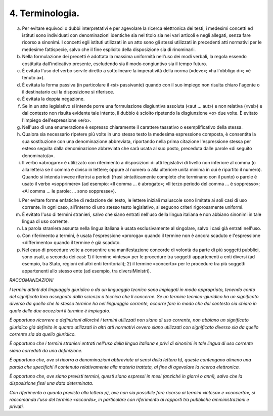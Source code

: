 4. Terminologia.
----------------

a) Per evitare equivoci o dubbi interpretativi e per agevolare la ricerca elettronica dei testi, i medesimi concetti ed istituti sono individuati con denominazioni identiche sia nel titolo sia nei vari articoli e negli allegati, senza fare ricorso a sinonimi. I concetti egli istituti utilizzati in un atto sono gli stessi utilizzati in precedenti atti normativi per le medesime fattispecie, salvo che il fine esplicito della disposizione sia di rinominarli.

b) Nella formulazione dei precetti è adottata la massima uniformità nell'uso dei modi verbali, la regola essendo costituita dall'indicativo presente, escludendo sia il modo congiuntivo sia il tempo futuro.

c) È evitato l'uso del verbo servile diretto a sottolineare la imperatività della norma («deve»; «ha l'obbligo di»; «è tenuto a»).

d) È evitata la forma passiva (in particolare il «si» passivante) quando con il suo impiego non risulta chiaro l'agente o il destinatario cui la disposizione si riferisce.

e) È evitata la doppia negazione.

f) Se in un atto legislativo si intende porre una formulazione disgiuntiva assoluta («aut … aut») e non relativa («vel») e dal contesto non risulta evidente tale intento, il dubbio è sciolto ripetendo la disgiunzione «o» due volte. È evitato l'impiego dell'espressione «e/o».

g) Nell'uso di una enumerazione è espresso chiaramente il carattere tassativo o esemplificativo della stessa.

h) Qualora sia necessario ripetere più volte in uno stesso testo la medesima espressione composta, è consentita la sua sostituzione con una denominazione abbreviata, riportando nella prima citazione l'espressione stessa per esteso seguita dalla denominazione abbreviata che sarà usata al suo posto, preceduta dalle parole «di seguito denominato/a».

i) Il verbo «abrogare» è utilizzato con riferimento a disposizioni di atti legislativi di livello non inferiore al comma (o alla lettera se il comma è diviso in lettere; oppure al numero o alla ulteriore unità minima in cui è ripartito il numero). Quando si intenda invece riferirsi a periodi (frasi sintatticamente complete che terminano con il punto) o parole è usato il verbo «sopprimere» (ad esempio: «Il comma … è abrogato»; «Il terzo periodo del comma … è soppresso»; «Al comma … le parole: … sono soppresse»).

l) Per evitare forme enfatiche di redazione del testo, le lettere iniziali maiuscole sono limitate ai soli casi di uso corrente. In ogni caso, all'interno di uno stesso testo legislativo, si seguono criteri rigorosamente uniformi.

m) È evitato l'uso di termini stranieri, salvo che siano entrati nell'uso della lingua italiana e non abbiano sinonimi in tale lingua di uso corrente.

n) La parola straniera assunta nella lingua italiana è usata esclusivamente al singolare, salvo i casi già entrati nell'uso.

o) Con riferimento a termini, è usata l'espressione «proroga» quando il termine non è ancora scaduto e l'espressione «differimento» quando il termine è già scaduto.

p) Nel caso di procedure volte a consentire una manifestazione concorde di volontà da parte di più soggetti pubblici, sono usati, a seconda dei casi: 1) il termine «intesa» per le procedure tra soggetti appartenenti a enti diversi (ad esempio, tra Stato, regioni ed altri enti territoriali); 2) il termine «concerto» per le procedure tra più soggetti appartenenti allo stesso ente (ad esempio, tra diversiMinistri).

*RACCOMANDAZIONI*

*I termini attinti dal linguaggio giuridico o da un linguaggio tecnico sono impiegati in modo appropriato, tenendo conto del significato loro assegnato dalla scienza o tecnica che li concerne. Se un termine tecnico-giuridico ha un significato diverso da quello che lo stesso termine ha nel linguaggio corrente, occorre fare in modo che dal contesto sia chiaro in quale delle due accezioni il termine è impiegato.*

*È opportuno ricorrere a definizioni allorché i termini utilizzati non siano di uso corrente, non abbiano un significato giuridico già definito in quanto utilizzati in altri atti normativi ovvero siano utilizzati con significato diverso sia da quello corrente sia da quello giuridico.*

*È opportuno che i termini stranieri entrati nell'uso della lingua italiana e privi di sinonimi in tale lingua di uso corrente siano corredati da una definizione.*

*È opportuno che, ove si ricorra a denominazioni abbreviate ai sensi della lettera h), queste contengano almeno una parola che specifichi il contenuto relativamente alla materia trattata, al fine di agevolare la ricerca elettronica.*

*È opportuno che, ove siano previsti termini, questi siano espressi in mesi (anziché in giorni o anni), salvo che la disposizione fissi una data determinata.*

*Con riferimento a quanto previsto alla lettera p), ove non sia possibile fare ricorso ai termini «intesa» e «concerto», si raccomanda l'uso del termine «accordo», in particolare con riferimento ai rapporti tra pubbliche amministrazioni e privati.*